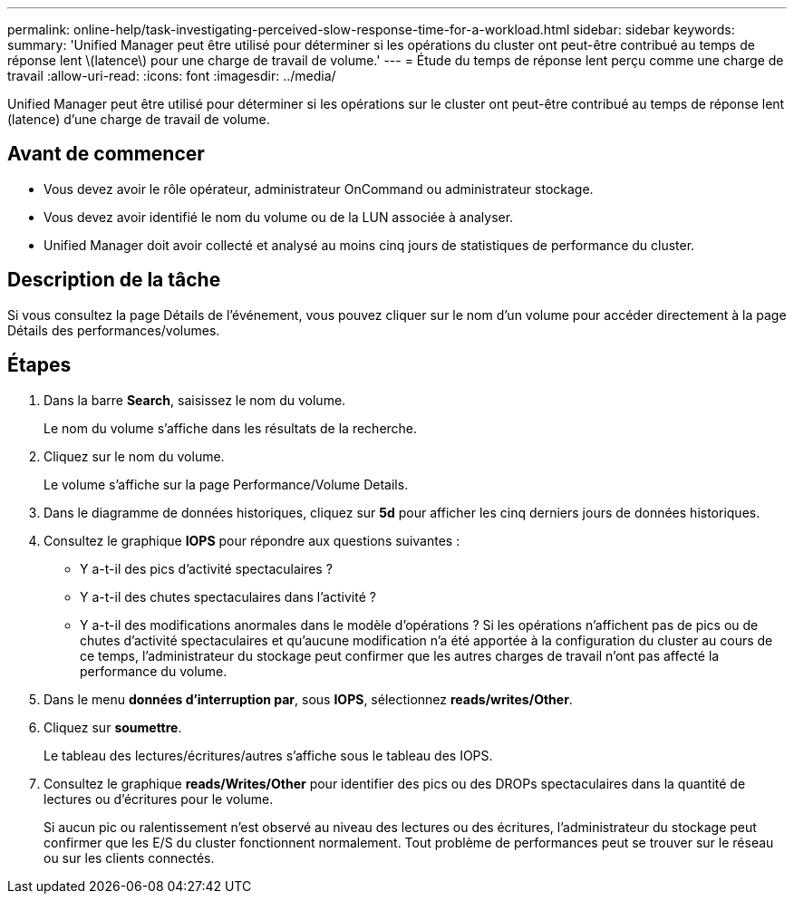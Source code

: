 ---
permalink: online-help/task-investigating-perceived-slow-response-time-for-a-workload.html 
sidebar: sidebar 
keywords:  
summary: 'Unified Manager peut être utilisé pour déterminer si les opérations du cluster ont peut-être contribué au temps de réponse lent \(latence\) pour une charge de travail de volume.' 
---
= Étude du temps de réponse lent perçu comme une charge de travail
:allow-uri-read: 
:icons: font
:imagesdir: ../media/


[role="lead"]
Unified Manager peut être utilisé pour déterminer si les opérations sur le cluster ont peut-être contribué au temps de réponse lent (latence) d'une charge de travail de volume.



== Avant de commencer

* Vous devez avoir le rôle opérateur, administrateur OnCommand ou administrateur stockage.
* Vous devez avoir identifié le nom du volume ou de la LUN associée à analyser.
* Unified Manager doit avoir collecté et analysé au moins cinq jours de statistiques de performance du cluster.




== Description de la tâche

Si vous consultez la page Détails de l'événement, vous pouvez cliquer sur le nom d'un volume pour accéder directement à la page Détails des performances/volumes.



== Étapes

. Dans la barre *Search*, saisissez le nom du volume.
+
Le nom du volume s'affiche dans les résultats de la recherche.

. Cliquez sur le nom du volume.
+
Le volume s'affiche sur la page Performance/Volume Details.

. Dans le diagramme de données historiques, cliquez sur *5d* pour afficher les cinq derniers jours de données historiques.
. Consultez le graphique *IOPS* pour répondre aux questions suivantes :
+
** Y a-t-il des pics d'activité spectaculaires ?
** Y a-t-il des chutes spectaculaires dans l'activité ?
** Y a-t-il des modifications anormales dans le modèle d'opérations ? Si les opérations n'affichent pas de pics ou de chutes d'activité spectaculaires et qu'aucune modification n'a été apportée à la configuration du cluster au cours de ce temps, l'administrateur du stockage peut confirmer que les autres charges de travail n'ont pas affecté la performance du volume.


. Dans le menu *données d'interruption par*, sous *IOPS*, sélectionnez ***reads/writes/Other***.
. Cliquez sur *soumettre*.
+
Le tableau des lectures/écritures/autres s'affiche sous le tableau des IOPS.

. Consultez le graphique *reads/Writes/Other* pour identifier des pics ou des DROPs spectaculaires dans la quantité de lectures ou d'écritures pour le volume.
+
Si aucun pic ou ralentissement n'est observé au niveau des lectures ou des écritures, l'administrateur du stockage peut confirmer que les E/S du cluster fonctionnent normalement. Tout problème de performances peut se trouver sur le réseau ou sur les clients connectés.


